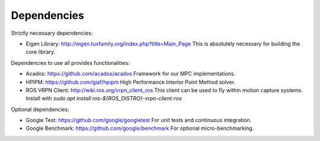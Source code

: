 Dependencies
============

Strictly necessary dependencies:

* Eigen Library: http://eigen.tuxfamily.org/index.php?title=Main_Page
  This is absolutely necessary for building the core library.

Dependencies to use all provides functionalities:

* Acados: https://github.com/acados/acados
  Framework for our MPC implementations.
* HPIPM: https://github.com/giaf/hpipm
  High Performance Interior Point Method solver.
* ROS VRPN Client: http://wiki.ros.org/vrpn_client_ros
  This client can be used to fly within motion capture systems.
  Install with `sudo apt install ros-${ROS_DISTRO}-vrpn-client-ros`

Optional dependencies:

* Google Test: https://github.com/google/googletest
  For unit tests and continuous integration.
* Google Benchmark: https://github.com/google/benchmark
  For optional micro-benchmarking.
